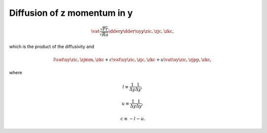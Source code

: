 
.. _impl_dif_z_y:

############################
Diffusion of z momentum in y
############################

.. math::

   \vat{
      \frac{\sqrt{Pr}}{\sqrt{Ra}} \dder{}{y} \dder{\uy}{y}
   }{\zic, \zjc, \zkc},

which is the product of the diffusivity and

.. math::

   l \vat{\uy}{\zic, \zjmm, \zkc}
   +
   c \vat{\uy}{\zic, \zjc , \zkc}
   +
   u \vat{\uy}{\zic, \zjpp, \zkc},

where

.. math::

   l
   \equiv
   \frac{1}{\Delta y}
   \frac{1}{\Delta y},

.. math::

   u
   \equiv
   \frac{1}{\Delta y}
   \frac{1}{\Delta y},

.. math::

   c
   \equiv
   - l
   - u.

.. myliteralinclude:: /../../src/fluid/integrate/uz.c
   :language: c
   :tag: uz is diffused in y

.. myliteralinclude:: /../../src/fluid/integrate/uz.c
   :language: c
   :tag: Laplacian in y

